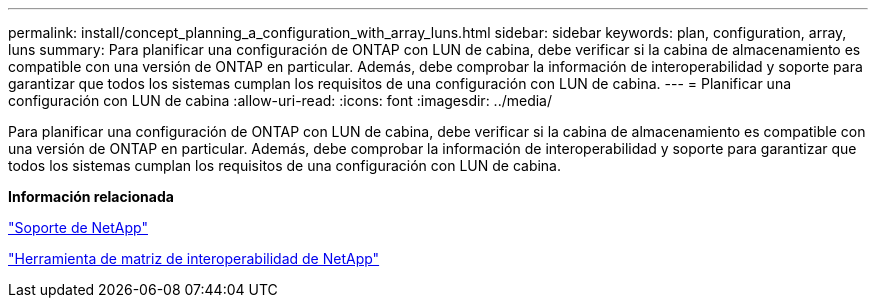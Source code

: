 ---
permalink: install/concept_planning_a_configuration_with_array_luns.html 
sidebar: sidebar 
keywords: plan, configuration, array, luns 
summary: Para planificar una configuración de ONTAP con LUN de cabina, debe verificar si la cabina de almacenamiento es compatible con una versión de ONTAP en particular. Además, debe comprobar la información de interoperabilidad y soporte para garantizar que todos los sistemas cumplan los requisitos de una configuración con LUN de cabina. 
---
= Planificar una configuración con LUN de cabina
:allow-uri-read: 
:icons: font
:imagesdir: ../media/


[role="lead"]
Para planificar una configuración de ONTAP con LUN de cabina, debe verificar si la cabina de almacenamiento es compatible con una versión de ONTAP en particular. Además, debe comprobar la información de interoperabilidad y soporte para garantizar que todos los sistemas cumplan los requisitos de una configuración con LUN de cabina.

*Información relacionada*

https://mysupport.netapp.com/site/global/dashboard["Soporte de NetApp"]

https://mysupport.netapp.com/matrix["Herramienta de matriz de interoperabilidad de NetApp"]
